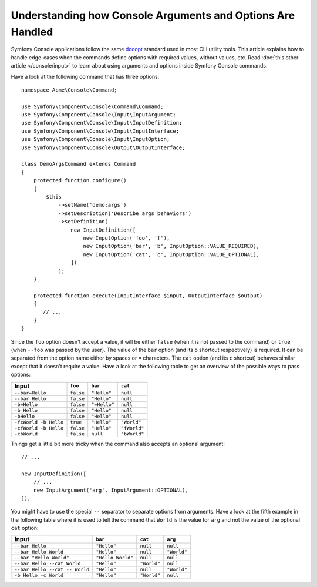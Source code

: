 .. index::
    single: Console; Console arguments

Understanding how Console Arguments and Options Are Handled
===========================================================

Symfony Console applications follow the same `docopt`_ standard used in most
CLI utility tools. This article explains how to handle edge-cases when the
commands define options with required values, without values, etc. Read
:doc:`this other article </console/input>` to learn about using arguments and
options inside Symfony Console commands.

Have a look at the following command that has three options::

    namespace Acme\Console\Command;

    use Symfony\Component\Console\Command\Command;
    use Symfony\Component\Console\Input\InputArgument;
    use Symfony\Component\Console\Input\InputDefinition;
    use Symfony\Component\Console\Input\InputInterface;
    use Symfony\Component\Console\Input\InputOption;
    use Symfony\Component\Console\Output\OutputInterface;

    class DemoArgsCommand extends Command
    {
        protected function configure()
        {
            $this
                ->setName('demo:args')
                ->setDescription('Describe args behaviors')
                ->setDefinition(
                    new InputDefinition([
                        new InputOption('foo', 'f'),
                        new InputOption('bar', 'b', InputOption::VALUE_REQUIRED),
                        new InputOption('cat', 'c', InputOption::VALUE_OPTIONAL),
                    ])
                );
        }

        protected function execute(InputInterface $input, OutputInterface $output)
        {
           // ...
        }
    }

Since the ``foo`` option doesn't accept a value, it will be either ``false``
(when it is not passed to the command) or ``true`` (when ``--foo`` was passed
by the user). The value of the ``bar`` option (and its ``b`` shortcut respectively)
is required. It can be separated from the option name either by spaces or
``=`` characters. The ``cat`` option (and its ``c`` shortcut) behaves similar
except that it doesn't require a value. Have a look at the following table
to get an overview of the possible ways to pass options:

=====================  =========  ============  ============
Input                  ``foo``    ``bar``       ``cat``
=====================  =========  ============  ============
``--bar=Hello``        ``false``  ``"Hello"``   ``null``
``--bar Hello``        ``false``  ``"Hello"``   ``null``
``-b=Hello``           ``false``  ``"=Hello"``  ``null``
``-b Hello``           ``false``  ``"Hello"``   ``null``
``-bHello``            ``false``  ``"Hello"``   ``null``
``-fcWorld -b Hello``  ``true``   ``"Hello"``   ``"World"``
``-cfWorld -b Hello``  ``false``  ``"Hello"``   ``"fWorld"``
``-cbWorld``           ``false``  ``null``      ``"bWorld"``
=====================  =========  ============  ============

Things get a little bit more tricky when the command also accepts an optional
argument::

    // ...

    new InputDefinition([
        // ...
        new InputArgument('arg', InputArgument::OPTIONAL),
    ]);

You might have to use the special ``--`` separator to separate options from
arguments. Have a look at the fifth example in the following table where it
is used to tell the command that ``World`` is the value for ``arg`` and not
the value of the optional ``cat`` option:

==============================  =================  ===========  ===========
Input                           ``bar``            ``cat``      ``arg``
==============================  =================  ===========  ===========
``--bar Hello``                 ``"Hello"``        ``null``     ``null``
``--bar Hello World``           ``"Hello"``        ``null``     ``"World"``
``--bar "Hello World"``         ``"Hello World"``  ``null``     ``null``
``--bar Hello --cat World``     ``"Hello"``        ``"World"``  ``null``
``--bar Hello --cat -- World``  ``"Hello"``        ``null``     ``"World"``
``-b Hello -c World``           ``"Hello"``        ``"World"``  ``null``
==============================  =================  ===========  ===========

.. _docopt: http://docopt.org/

.. ready: no
.. revision: a4440f903683700db6b3cbd281387684af93bc42